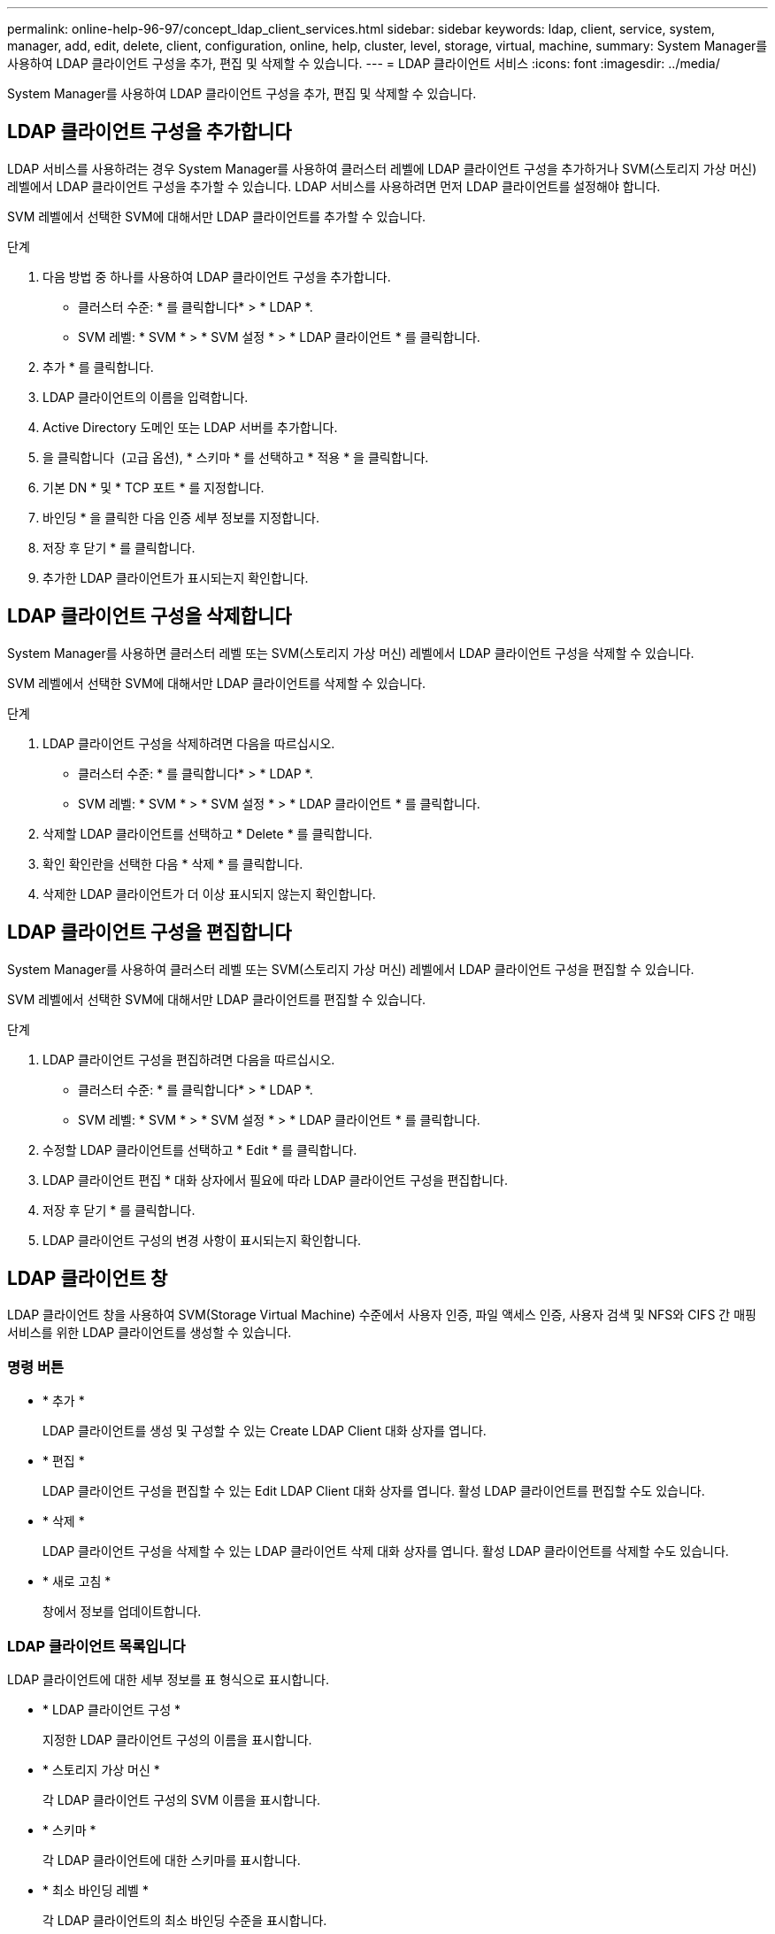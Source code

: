 ---
permalink: online-help-96-97/concept_ldap_client_services.html 
sidebar: sidebar 
keywords: ldap, client, service, system, manager, add, edit, delete, client, configuration, online, help, cluster, level, storage, virtual, machine, 
summary: System Manager를 사용하여 LDAP 클라이언트 구성을 추가, 편집 및 삭제할 수 있습니다. 
---
= LDAP 클라이언트 서비스
:icons: font
:imagesdir: ../media/


[role="lead"]
System Manager를 사용하여 LDAP 클라이언트 구성을 추가, 편집 및 삭제할 수 있습니다.



== LDAP 클라이언트 구성을 추가합니다

LDAP 서비스를 사용하려는 경우 System Manager를 사용하여 클러스터 레벨에 LDAP 클라이언트 구성을 추가하거나 SVM(스토리지 가상 머신) 레벨에서 LDAP 클라이언트 구성을 추가할 수 있습니다. LDAP 서비스를 사용하려면 먼저 LDAP 클라이언트를 설정해야 합니다.

SVM 레벨에서 선택한 SVM에 대해서만 LDAP 클라이언트를 추가할 수 있습니다.

.단계
. 다음 방법 중 하나를 사용하여 LDAP 클라이언트 구성을 추가합니다.
+
** 클러스터 수준: * 를 클릭합니다image:../media/advanced_options.gif[""]* > * LDAP *.
** SVM 레벨: * SVM * > * SVM 설정 * > * LDAP 클라이언트 * 를 클릭합니다.


. 추가 * 를 클릭합니다.
. LDAP 클라이언트의 이름을 입력합니다.
. Active Directory 도메인 또는 LDAP 서버를 추가합니다.
. 을 클릭합니다 image:../media/advanced_options.gif[""] (고급 옵션), * 스키마 * 를 선택하고 * 적용 * 을 클릭합니다.
. 기본 DN * 및 * TCP 포트 * 를 지정합니다.
. 바인딩 * 을 클릭한 다음 인증 세부 정보를 지정합니다.
. 저장 후 닫기 * 를 클릭합니다.
. 추가한 LDAP 클라이언트가 표시되는지 확인합니다.




== LDAP 클라이언트 구성을 삭제합니다

System Manager를 사용하면 클러스터 레벨 또는 SVM(스토리지 가상 머신) 레벨에서 LDAP 클라이언트 구성을 삭제할 수 있습니다.

SVM 레벨에서 선택한 SVM에 대해서만 LDAP 클라이언트를 삭제할 수 있습니다.

.단계
. LDAP 클라이언트 구성을 삭제하려면 다음을 따르십시오.
+
** 클러스터 수준: * 를 클릭합니다image:../media/advanced_options.gif[""]* > * LDAP *.
** SVM 레벨: * SVM * > * SVM 설정 * > * LDAP 클라이언트 * 를 클릭합니다.


. 삭제할 LDAP 클라이언트를 선택하고 * Delete * 를 클릭합니다.
. 확인 확인란을 선택한 다음 * 삭제 * 를 클릭합니다.
. 삭제한 LDAP 클라이언트가 더 이상 표시되지 않는지 확인합니다.




== LDAP 클라이언트 구성을 편집합니다

System Manager를 사용하여 클러스터 레벨 또는 SVM(스토리지 가상 머신) 레벨에서 LDAP 클라이언트 구성을 편집할 수 있습니다.

SVM 레벨에서 선택한 SVM에 대해서만 LDAP 클라이언트를 편집할 수 있습니다.

.단계
. LDAP 클라이언트 구성을 편집하려면 다음을 따르십시오.
+
** 클러스터 수준: * 를 클릭합니다image:../media/advanced_options.gif[""]* > * LDAP *.
** SVM 레벨: * SVM * > * SVM 설정 * > * LDAP 클라이언트 * 를 클릭합니다.


. 수정할 LDAP 클라이언트를 선택하고 * Edit * 를 클릭합니다.
. LDAP 클라이언트 편집 * 대화 상자에서 필요에 따라 LDAP 클라이언트 구성을 편집합니다.
. 저장 후 닫기 * 를 클릭합니다.
. LDAP 클라이언트 구성의 변경 사항이 표시되는지 확인합니다.




== LDAP 클라이언트 창

LDAP 클라이언트 창을 사용하여 SVM(Storage Virtual Machine) 수준에서 사용자 인증, 파일 액세스 인증, 사용자 검색 및 NFS와 CIFS 간 매핑 서비스를 위한 LDAP 클라이언트를 생성할 수 있습니다.



=== 명령 버튼

* * 추가 *
+
LDAP 클라이언트를 생성 및 구성할 수 있는 Create LDAP Client 대화 상자를 엽니다.

* * 편집 *
+
LDAP 클라이언트 구성을 편집할 수 있는 Edit LDAP Client 대화 상자를 엽니다. 활성 LDAP 클라이언트를 편집할 수도 있습니다.

* * 삭제 *
+
LDAP 클라이언트 구성을 삭제할 수 있는 LDAP 클라이언트 삭제 대화 상자를 엽니다. 활성 LDAP 클라이언트를 삭제할 수도 있습니다.

* * 새로 고침 *
+
창에서 정보를 업데이트합니다.





=== LDAP 클라이언트 목록입니다

LDAP 클라이언트에 대한 세부 정보를 표 형식으로 표시합니다.

* * LDAP 클라이언트 구성 *
+
지정한 LDAP 클라이언트 구성의 이름을 표시합니다.

* * 스토리지 가상 머신 *
+
각 LDAP 클라이언트 구성의 SVM 이름을 표시합니다.

* * 스키마 *
+
각 LDAP 클라이언트에 대한 스키마를 표시합니다.

* * 최소 바인딩 레벨 *
+
각 LDAP 클라이언트의 최소 바인딩 수준을 표시합니다.

* * Active Directory 도메인 *
+
각 LDAP 클라이언트 구성에 대한 Active Directory 도메인을 표시합니다.

* LDAP 서버 *
+
각 LDAP 클라이언트 구성에 대한 LDAP 서버를 표시합니다.

* * 기본 Active Directory 서버 *
+
각 LDAP 클라이언트 구성에 대한 기본 Active Directory 서버를 표시합니다.



* 관련 정보 *

xref:concept_ldap.adoc[LDAP를 지원합니다]
